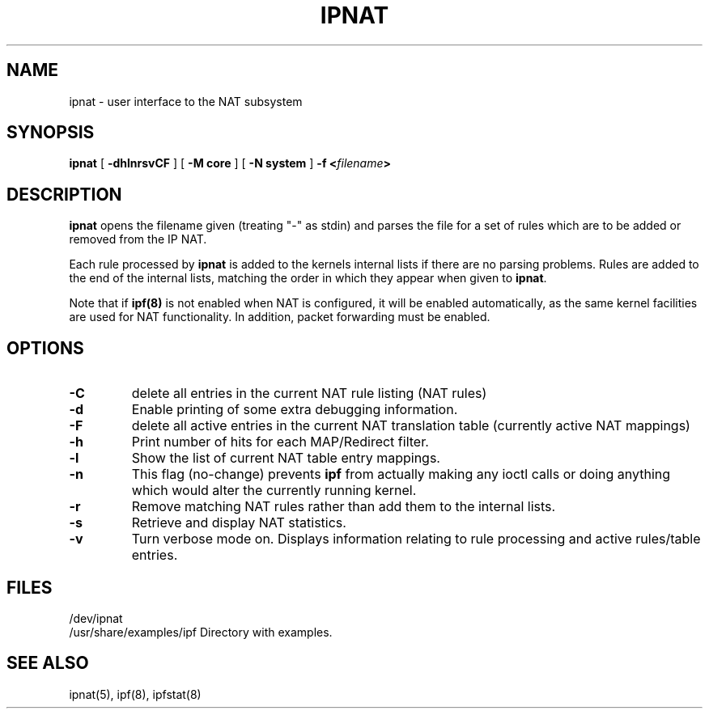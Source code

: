 .\"	$FreeBSD: src/contrib/ipfilter/man/ipnat.8,v 1.3.12.1 2010/02/10 00:26:20 kensmith Exp $
.\"
.TH IPNAT 8
.SH NAME
ipnat \- user interface to the NAT subsystem
.SH SYNOPSIS
.B ipnat
[
.B \-dhlnrsvCF
]
[
.B \-M core
]
[
.B \-N system
]
.B \-f <\fIfilename\fP>
.SH DESCRIPTION
.PP
\fBipnat\fP opens the filename given (treating "\-" as stdin) and parses the
file for a set of rules which are to be added or removed from the IP NAT.
.PP
Each rule processed by \fBipnat\fP
is added to the kernels internal lists if there are no parsing problems.
Rules are added to the end of the internal lists, matching the order in
which they appear when given to \fBipnat\fP.
.PP
Note that if
\fBipf(8)\fP
is not enabled when NAT is configured, it will be enabled
automatically, as the same kernel facilities are used for
NAT functionality.  In addition, packet forwarding must be
enabled.
.SH OPTIONS
.TP
.B \-C
delete all entries in the current NAT rule listing (NAT rules)
.TP
.B \-d
Enable printing of some extra debugging information.
.TP
.B \-F
delete all active entries in the current NAT translation table (currently
active NAT mappings)
.TP
.B \-h
Print number of hits for each MAP/Redirect filter.
.TP
.B \-l
Show the list of current NAT table entry mappings.
.TP
.B \-n
This flag (no-change) prevents \fBipf\fP from actually making any ioctl
calls or doing anything which would alter the currently running kernel.
.TP
.B \-r
Remove matching NAT rules rather than add them to the internal lists.
.TP
.B \-s
Retrieve and display NAT statistics.
.TP
.B \-v
Turn verbose mode on.  Displays information relating to rule processing
and active rules/table entries.
.DT
.SH FILES
/dev/ipnat
.br
/usr/share/examples/ipf  Directory with examples.
.SH SEE ALSO
ipnat(5), ipf(8), ipfstat(8)
